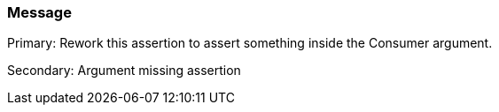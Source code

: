 === Message

Primary: Rework this assertion to assert something inside the Consumer argument.

Secondary: Argument missing assertion 

